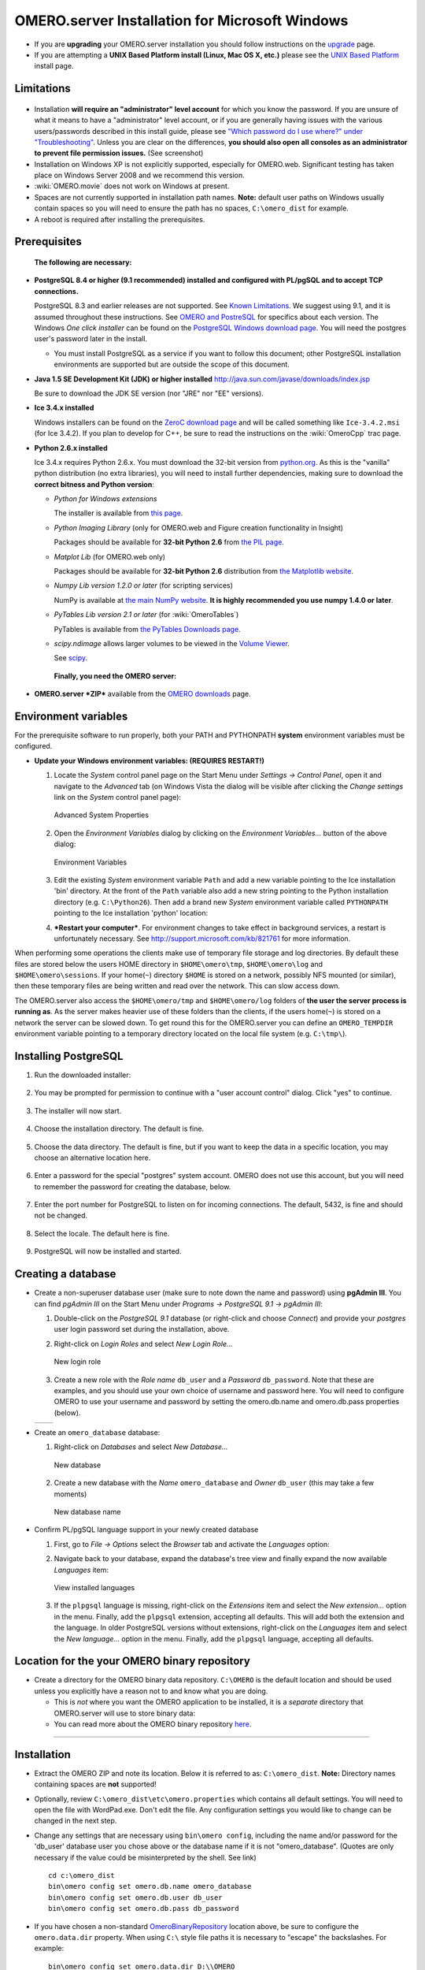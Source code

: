 .. _rst_install_windows:

OMERO.server Installation for Microsoft Windows
===============================================

-  If you are **upgrading** your OMERO.server installation you should
   follow instructions on the `upgrade <upgrade>`_ page.
-  If you are attempting a **UNIX Based Platform install (Linux, Mac OS
   X, etc.)** please see the `UNIX Based Platform <installation>`_
   install page.

Limitations
-----------

.. figure:: installation-images/win7-runasadmin-highlight.png
   :align: center
   :alt: 

-  Installation **will require an "administrator" level account** for
   which you know the password. If you are unsure of what it means to
   have a "administrator" level account, or if you are generally having
   issues with the various users/passwords described in this install
   guide, please see `"Which password do I use where?" under
   "Troubleshooting" <troubleshooting#section-3>`_. Unless you are clear
   on the differences, **you should also open all consoles as an
   administrator to prevent file permission issues.** (See screenshot)

-  Installation on Windows XP is not explicitly supported, especially
   for OMERO.web. Significant testing has taken place on Windows Server
   2008 and we recommend this version.
-  :wiki:`OMERO.movie` does not work on Windows at present.
-  Spaces are not currently supported in installation path names.
   **Note:** default user paths on Windows usually contain spaces so you
   will need to ensure the path has no spaces, ``C:\omero_dist`` for
   example.
-  A reboot is required after installing the prerequisites.

Prerequisites
-------------

    **The following are necessary:**

-  **PostgreSQL 8.4 or higher (9.1 recommended) installed and configured
   with PL/pgSQL and to accept TCP connections.**

   PostgreSQL 8.3 and earlier releases are not supported. See `Known
   Limitations <known-limitations>`_. We suggest using 9.1, and it is
   assumed throughout these instructions. See `OMERO and
   PostreSQL <postgresql>`_ for specifics about each version. The
   Windows *One click installer* can be found on the `PostgreSQL Windows
   download page <http://www.postgresql.org/download/windows>`_. You
   will need the postgres user's password later in the install.

   -  You must install PostgreSQL as a service if you want to follow
      this document; other PostgreSQL installation environments are
      supported but are outside the scope of this document.

-  **Java 1.5 SE Development Kit (JDK) or higher installed**
   `http://java.sun.com/javase/downloads/index.jsp <http://java.sun.com/javase/downloads/index.jsp>`_

   Be sure to download the JDK SE version (nor "JRE" nor "EE" versions).

-  **Ice 3.4.x installed**

   Windows installers can be found on the `ZeroC download
   page <http://www.zeroc.com/download.html>`_ and will be called
   something like ``Ice-3.4.2.msi`` (for Ice 3.4.2). If you plan to
   develop for C++, be sure to read the instructions on the
   :wiki:`OmeroCpp` trac page.

-  **Python 2.6.x installed**

   Ice 3.4.x requires Python 2.6.x. You must download the 32-bit version
   from `python.org <http://www.python.org/download/releases/2.6.6/>`_.
   As this is the "vanilla" python distribution (no extra libraries),
   you will need to install further dependencies, making sure to
   download the **correct bitness and Python version**:

   -  *Python for Windows extensions*

      The installer is available from
      `this page <http://sourceforge.net/projects/pywin32/files/pywin32/>`_.

   -  *Python Imaging Library* (only for OMERO.web and Figure creation
      functionality in Insight)

      Packages should be available for **32-bit Python 2.6** from
      `the PIL page <http://www.pythonware.com/products/pil/>`_.

   -  *Matplot Lib* (for OMERO.web only)

      Packages should be available for **32-bit Python 2.6**
      distribution from `the Matplotlib website <http://sourceforge.net/projects/matplotlib/files/matplotlib/>`_.

   -  *Numpy Lib version 1.2.0 or later* (for scripting services)

      NumPy is available at `the main NumPy website <http://sourceforge.net/projects/numpy/files/NumPy/>`_. **It
      is highly recommended you use numpy 1.4.0 or later**.

   -  *PyTables Lib version 2.1 or later* (for :wiki:`OmeroTables`)

      PyTables is available from
      `the PyTables Downloads page <http://www.pytables.org/moin/Downloads>`_.

   -  *scipy.ndimage* allows larger volumes to be viewed in the `Volume
      Viewer <products/omero/volume-viewer-in-omero.web>`_.

      See `scipy <http://numpy.scipy.org/>`_.

    **Finally, you need the OMERO server:**

-  **OMERO.server *ZIP*** available from the `OMERO
   downloads <../downloads>`_ page.

Environment variables
---------------------

For the prerequisite software to run properly, both your PATH and
PYTHONPATH **system** environment variables must be configured.

-  **Update your Windows environment variables: (REQUIRES RESTART!)**

   #. Locate the *System* control panel page on the Start Menu under
      *Settings → Control Panel*, open it and navigate to the *Advanced*
      tab (on Windows Vista the dialog will be visible after clicking
      the *Change settings* link on the *System* control panel page):

      .. figure:: installation-images/system-properties.png
         :align: center
         :alt: Advanced System Properties

         Advanced System Properties
   #. Open the *Environment Variables* dialog by clicking on the
      *Environment Variables...* button of the above dialog:

      .. figure:: installation-images/environment-variables.png
         :align: center
         :alt: Environment Variables

         Environment Variables
   #. Edit the existing *System* environment variable ``Path`` and add a
      new variable pointing to the Ice installation 'bin' directory. At
      the front of the ``Path`` variable also add a new string pointing
      to the Python installation directory (e.g. ``C:\Python26``). Then
      add a brand new *System* environment variable called
      ``PYTHONPATH`` pointing to the Ice installation 'python' location:

      .. |PATH variable| image:: installation-images/path-variable.png
         :alt: Path variable

      .. |PATH variable 2| image:: installation-images/path-variable2.png
         :alt: Path variable

      .. |PYTHONPATH variable| image:: installation-images/pythonpath-variable.png
         :alt: PythonPath variable


      |PATH variable| |PATH variable 2| |PYTHONPATH variable|

   #. ***Restart your computer***. For environment changes to take
      effect in background services, a restart is unfortunately
      necessary. See
      `http://support.microsoft.com/kb/821761 <http://support.microsoft.com/kb/821761>`_
      for more information.

When performing some operations the clients make use of temporary file
storage and log directories. By default these files are stored below the
users HOME directory in ``$HOME\omero\tmp``, ``$HOME\omero\log`` and
``$HOME\omero\sessions``. If your home(\ ``~``) directory ``$HOME`` is
stored on a network, possibly NFS mounted (or similar), then these
temporary files are being written and read over the network. This can
slow access down.

The OMERO.server also access the ``$HOME\omero/tmp`` and
``$HOME\omero/log`` folders of **the user the server process is running
as**. As the server makes heavier use of these folders than the clients,
if the users home(\ ``~``) is stored on a network the server can be
slowed down. To get round this for the OMERO.server you can define an
``OMERO_TEMPDIR`` environment variable pointing to a temporary directory
located on the local file system (e.g. ``C:\tmp\``).

Installing PostgreSQL
---------------------

#. Run the downloaded installer:

   .. figure:: install-windows-screenshots/pginstall-01explorer.png
      :align: center
      :alt: 1

#. You may be prompted for permission to continue with a "user account
   control" dialog. Click "yes" to continue.

   .. figure:: install-windows-screenshots/pginstall-02uac.png
      :align: center
      :alt: 1

#. The installer will now start.

   .. figure:: install-windows-screenshots/pginstall-03start.png
      :align: center
      :alt: 1

#. Choose the installation directory. The default is fine.

   .. figure:: install-windows-screenshots/pginstall-04bindir.png
      :align: center
      :alt: 1

#. Choose the data directory. The default is fine, but if you want to
   keep the data in a specific location, you may choose an alternative
   location here.

   .. figure:: install-windows-screenshots/pginstall-05datadir.png
      :align: center
      :alt: 1

#. Enter a password for the special "postgres" system account. OMERO
   does not use this account, but you will need to remember the password
   for creating the database, below.

   .. figure:: install-windows-screenshots/pginstall-06passwd.png
      :align: center
      :alt: 1

#. Enter the port number for PostgreSQL to listen on for incoming
   connections. The default, 5432, is fine and should not be changed.

   .. figure:: install-windows-screenshots/pginstall-07port.png
      :align: center
      :alt: PostgreSQL port

#. Select the locale. The default here is fine.

   .. figure:: install-windows-screenshots/pginstall-08locale.png
      :align: center
      :alt: PostgreSQL locale

#. PostgreSQL will now be installed and started.

   .. |pginstall-begincopy| image:: install-windows-screenshots/pginstall-09begincopy.png
      :alt: PostgreSQL Begin copy

   .. |pginstall-complete| image:: install-windows-screenshots/pginstall-10complete.png
      :alt: PostgreSQL Complete

   |pginstall-begincopy| |pginstall-complete|

Creating a database
-------------------

-  Create a non-superuser database user (make sure to note down the name
   and password) using **pgAdmin III**. You can find *pgAdmin III* on
   the Start Menu under *Programs → PostgreSQL 9.1 → pgAdmin III*:

   #. Double-click on the *PostgreSQL 9.1* database (or right-click and
      choose *Connect*) and provide your *postgres* user login password
      set during the installation, above.

      .. |pgadmin-start| image:: install-windows-screenshots/pgadmin-01start.png
         :alt: Run pgAdmin III

      .. |pgadmin-initialview| image:: install-windows-screenshots/pgadmin-02initialview.png
         :alt: Connect to the database server

      .. |pgadmin-connect| image:: 	install-windows-screenshots/pgadmin-03connect.png
         :alt: Enter password

      |pgadmin-start| |pgadmin-initialview| |pgadmin-connect|

   #. Right-click on *Login Roles* and select *New Login Role...*

      .. figure:: install-windows-screenshots/pgadmin-04newrole-context.png
         :align: center
         :alt: New login role

         New login role
   #. Create a new role with the *Role name* ``db_user`` and a
      *Password* ``db_password``. Note that these are examples, and you
      should use your own choice of username and password here. You will
      need to configure OMERO to use your username and password by
      setting the omero.db.name and omero.db.pass properties (below).

   .. |newrolename| image:: install-windows-screenshots/pgadmin-05newrole-name.png
	  :alt: New role name

   .. |newrolepassword| image:: install-windows-screenshots/pgadmin-06newrole-passwd.png
	  :alt: New role password

   +---------------+-------------------+
   | |newrolename| | |newrolepassword| |
   +---------------+-------------------+

-  Create an ``omero_database`` database:

   #. Right-click on *Databases* and select *New Database...*

      .. figure:: install-windows-screenshots/pgadmin-07newdatabase-context.png
         :align: center
         :alt: New database

         New database
   #. Create a new database with the *Name* ``omero_database`` and
      *Owner* ``db_user`` (this may take a few moments)

      .. figure:: install-windows-screenshots/pgadmin-08newdatabase-name.png
         :align: center
         :alt: New database name

         New database name

-  Confirm PL/pgSQL language support in your newly created database

   #. First, go to *File → Options* select the *Browser* tab and
      activate the *Languages* option:

      .. |pgadmin-optionsmenu| image:: install-windows-screenshots/pgadmin-09optionsmenu.png
         :alt: Options menu

      .. |pgadmin-viewlanguages| image:: install-windows-screenshots/pgadmin-10viewlanguages.png
         :alt: Enable display of installed languages

      |pgadmin-optionsmenu| |pgadmin-viewlanguages|

   #. Navigate back to your database, expand the database's tree view
      and finally expand the now available *Languages* item:

      .. figure:: install-windows-screenshots/pgadmin-11installedlanguages.png
         :align: center
         :alt: View installed languages

         View installed languages
   #. If the ``plpgsql`` language is missing, right-click on the
      *Extensions* item and select the *New extension...* option in the
      menu. Finally, add the ``plpgsql`` extension, accepting all
      defaults. This will add both the extension and the language. In
      older PostgreSQL versions without extensions, right-click on the
      *Languages* item and select the *New language...* option in the
      menu. Finally, add the ``plpgsql`` language, accepting all
      defaults.

      .. |pgadmin-newlanguage-context| image:: install-windows-screenshots/pgadmin-12newlanguage-context.png
         :alt: Add new language

      .. |pgadmin-newlanguage-name| image:: install-windows-screenshots/pgadmin-13newlanguage-name.png
         :alt: New language name

      |pgadmin-newlanguage-context| |pgadmin-newlanguage-name|

Location for the your OMERO binary repository
---------------------------------------------

-  Create a directory for the OMERO binary data repository. ``C:\OMERO``
   is the default location and should be used unless you explicitly have
   a reason not to and know what you are doing.

   -  This is *not* where you want the OMERO application to be
      installed, it is a *separate* directory that OMERO.server will use
      to store binary data:
   -  You can read more about the OMERO binary repository
      `here <binary-repository>`_.

--------------

Installation
------------

-  Extract the OMERO ZIP and note its location. Below it is referred to
   as: ``C:\omero_dist``. **Note:** Directory names containing spaces
   are **not** supported!

-  Optionally, review ``C:\omero_dist\etc\omero.properties`` which
   contains all default settings. You will need to open the file with
   WordPad.exe. Don't edit the file. Any configuration settings you
   would like to change can be changed in the next step.

-  Change any settings that are necessary using ``bin\omero config``,
   including the name and/or password for the 'db\_user' database user
   you chose above or the database name if it is not "omero\_database".
   (Quotes are only necessary if the value could be misinterpreted by
   the shell. See link)

   ::

       cd c:\omero_dist
       bin\omero config set omero.db.name omero_database
       bin\omero config set omero.db.user db_user
       bin\omero config set omero.db.pass db_password

-  If you have chosen a non-standard
   `OmeroBinaryRepository <binary-repository>`_ location above, be sure
   to configure the ``omero.data.dir`` property. When using ``C:\``
   style file paths it is necessary to "escape" the backslashes. For
   example:

   ::

       bin\omero config set omero.data.dir D:\\OMERO

-  Create the OMERO database initialization script. You will be asked
   for the version of the script which you would like to generate, where
   both defaults can be accepted. Finally, you'll be asked to enter and
   confirm password for your newly created OMERO root user (this should
   **not** be the same as your Windows login user!)

   ::

           c:\> cd C:\omero_dist\
           c:\omero_dist> bin\omero db script
           Please enter omero.db.version [OMERO4.4]: 
           Please enter omero.db.patch [0]: 
           Please enter password for new OMERO root user: 
           Please re-enter password for new OMERO root user: 
           Saving to C:\omero_dist\OMERO4.4__0.sql

-  Initialize your database with the script.

   #. Launch *SQL Shell (psql)* from the Start Menu under *Programs →
      PostgreSQL 9.1 → SQL Shell (psql)*

      ::

          Server [localhost]:
          Database [postgres]: omero_database
          Port [5432]:
          Username [postgres]: db_user
          Password for user db_user:
          Welcome to psql 9.1.4, the PostgreSQL interactive terminal.

          Type:  \copyright for distribution terms
                 \h for help with SQL commands
                 \? for help with psql commands
                 \g or terminate with semicolon to execute query
                 \q to quit

          Warning: Console code page (437) differs from Windows code page (1252)
                   8-bit characters might not work correctly. See psql reference
                   page "Notes for Windows users" for details.

   #. Execute run the following to populate your database:

      ::

          omero=> \i C:/omero_dist/OMERO4.4__0.sql
          ...
          ...
          omero=> \q

-  Start the server:

   ::

       C:\omero_dist> bin\omero admin start
       Creating var\master
       Initializing var\log
       Creating var\registry
       No descriptor given. Using etc\grid\default.xml
       C:\omero_dist>
       [SC] CreateService SUCCESS


       SERVICE_NAME: OMERO.master
               TYPE               : 10  WIN32_OWN_PROCESS
               STATE              : 2  START_PENDING
                                       (NOT_STOPPABLE,NOT_PAUSABLE,IGNORES_SHUTDOWN)
               WIN32_EXIT_CODE    : 0  (0x0)
               SERVICE_EXIT_CODE  : 0  (0x0)
               CHECKPOINT         : 0x0
               WAIT_HINT          : 0x7d0
               PID                : 2312
               FLAGS              :

       Waiting on startup. Use CTRL-C to exit

-  If you've chosen a non-default install directory (other than
   ``c:\omero_dist``), the output will look like this:

   ::

       C:\OMERO.server-Beta-4.4.0>bin\omero admin start
       Found default value: c:\omero_dist\var\master
       Attempting to correct...
       Converting from c:\omero_dist to C:\OMERO.server-Beta-4.4.0
       Changes made: 6
       No descriptor given. Using etc\grid\windefault.xml
       [SC] CreateService SUCCESS
       ...

-  If you would like to move the directory again, see
   ``bin\winconfig.bat --help``, which gets called automatically on an
   initial install.

--------------

OMERO.web and Administration
----------------------------

OMERO.web is the web application component of the OMERO platform and can
be started with the lightweight development Web server bound to port
4080 on 127.0.0.1 after you've deployed your OMERO.server instance, as
described above. This lightweight web server is written purely in Python
and is ideal for developing and testing OMERO.web. However, this server
is only designed to run in a local environment, and will not deal with
the pressures of a production server used by many people concurrently.

.. note:: In order to deploy OMERO.web in a production environment such as Apache or IIS please follow the instructions under `"Web on Production" <http://www.openmicroscopy.org/site/support/omero4/server/install_web>`_.

Otherwise please give a try of the internal webserver and setup:

::

    c:\omero_dist> bin\omero config set omero.web.application_server development
    c:\omero_dist> bin\omero config set omero.web.session_engine "django.contrib.sessions.backends.cache"
    c:\omero_dist> bin\omero config set omero.web.cache_backend "file://C:/windows/temp/"

then start/stop by

::

    c:\omero_dist> bin\omero web start\stop
    Starting django development webserver... 
    Validating models...
    0 errors found

    Django version 1.1.1, using settings 'omeroweb.settings'
    Development server is running at http://0.0.0.0:4080/
    Quit the server with CONTROL-C.

Once you have deployed and started the server you can use your browser
to access the OMERO.web interface:

-  `http://localhost:4080/ <http://localhost:4080/>`_

   .. figure:: installation-images/login.png
      :align: center
      :alt: OMERO.webadmin login

      OMERO.webadmin login

Enabling Movie creation from OMERO.
-----------------------------------

OMERO has the facility to create AVI/MPEG Movies from Images which can
be called from Insight. The page
`OmeroMovie <http://www.openmicroscopy.org/site/support/omero4/server/omeromovie>`_
gives details on how to enable them.

--------------

Post-installation items
-----------------------

**Backup !!!**
~~~~~~~~~~~~~~

One of your first steps after putting your OMERO server into production
should be deciding on when and how you are going to `backup your
database and binary data <backup-and-restore>`_. Please do not omit this
step.

Security
~~~~~~~~

It is now recommended that you read the `Security <security>`_ page to
get a good idea as to what you need to do to get OMERO clients speaking
to your newly installed OMERO.server in accordance with your institution
or company's security policy.

Advanced configuration
~~~~~~~~~~~~~~~~~~~~~~

Once you have the base server running, you may want to try enabling some
of the advanced features such as `FS <fs>`_ or `LDAP <install-ldap>`_.
If you have ***Flex data***, you may want to watch :snapshot:`the HCS configuration screencast <movies/omero-4-1/mov/FlexPreview4.1-configuration.mov>`.
See the `Feature list </site/products/feature-list>`_ for more advanced
features you may want to use, and `Advanced
configuration <advanced-configuration>`_ on how to get the most out of
your server.

**Please Note** We are currently looking for a clean and easy way to
install and enable OMERO.tables under Windows using released packages.
You may have some success following the :wiki:`OmeroTables`
wiki page, but currently we do not recommend you use this additional
feature on Windows. As always, please contact us on our forums if you
have any additional questions.

Update Notification
~~~~~~~~~~~~~~~~~~~

Your OMERO.server installation will check for updates each time it is
started from the *Open Microscopy Environment* update server. If you
wish to disable this functionality you should do so now as outlined on
the :wiki:`UpgradeCheck` page.

Troubleshooting
~~~~~~~~~~~~~~~

My OMERO install doesn't work! What do I do now!?! Examine the
`Troubleshooting <troubleshooting>`_ page and if all else fails post a
message to our ``ome-users`` mailing list discussed on the
`Community <community>`_ page.

OMERO Diagnostics
~~~~~~~~~~~~~~~~~

If you want help with your server installation, please include the
output of the diagnostics command: C:omero\_dist> binomero admin
diagnostics

::

        ================================================================================
        OMERO Diagnostics Beta-4.2.0-GA
        ================================================================================

        Commands:   java -version                  1.6.0     (C:\WINDOWS\system32\java.EXE -- 3 others)
        Commands:   python -V                      2.5       (C:\Python25\python.EXE)
        Commands:   icegridnode --version          3.3       (C:\Ice-3.3.1\bin\x64\icegridnode.EXE -- 2 others)
        Commands:   icegridadmin --version         3.3       (C:\Ice-3.3.1\bin\x64\icegridadmin.EXE -- 2 others)
        Commands:   psql --version                 8.3       (C:\Program Files (x86)\PostgreSQL\8.3\bin\psql.EXE -- 2 others)

        Server:     icegridnode                    running
        Server:     Blitz-0                        active (pid = 7704, enabled)
        Server:     DropBox                        active (pid = 8008, enabled)
        Server:     FSServer                       active (pid = 7088, enabled)
        Server:     Indexer-0                      active (pid = 4728, enabled)
        Server:     OMERO.Glacier2                 active (pid = 5456, enabled)
        Server:     OMERO.IceStorm                 active (pid = 800, enabled)
        Server:     Processor-0                    active (pid = 7316, enabled)
        Server:     Tables-0                       active (pid = 4420, enabled)
        Server:     TestDropBox                    inactive (enabled)
        Server:     Web                            inactive (enabled)

        Log dir:    C:\hudson\trunk\dist\var\log   exists

        Log files:  Blitz-0.log                    10.0 MB       errors=4    warnings=26
        Log files:  DropBox.log                    2.0 KB
        Log files:  FSServer.log                   1.0 KB
        Log files:  Indexer-0.log                  8.0 MB        errors=18   warnings=1870
        Log files:  OMEROweb.log                   n/a
        Log files:  Processor-0.log                0.0 KB
        Log files:  Tables-0.log                   0.0 KB
        Log files:  TestDropBox.log                n/a
        Log files:  master.err                     0.0 KB
        Log files:  master.out                     0.0 KB
        Log files:  Total size                     18.94 MB

        C:\omero_dist>
